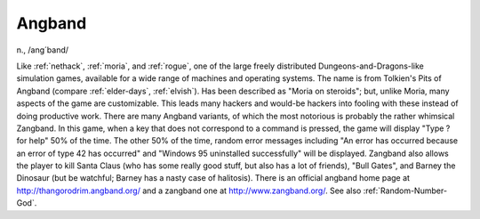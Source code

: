 .. _Angband:

============================================================
Angband
============================================================

n\., /ang´band/

Like :ref:`nethack`\, :ref:`moria`\, and :ref:`rogue`\, one of the large freely distributed Dungeons-and-Dragons-like simulation games, available for a wide range of machines and operating systems.
The name is from Tolkien's Pits of Angband (compare :ref:`elder-days`\, :ref:`elvish`\).
Has been described as "Moria on steroids"; but, unlike Moria, many aspects of the game are customizable.
This leads many hackers and would-be hackers into fooling with these instead of doing productive work.
There are many Angband variants, of which the most notorious is probably the rather whimsical Zangband.
In this game, when a key that does not correspond to a command is pressed, the game will display "Type ?
for help" 50% of the time.
The other 50% of the time, random error messages including "An error has occurred because an error of type 42 has occurred" and "Windows 95 uninstalled successfully" will be displayed.
Zangband also allows the player to kill Santa Claus (who has some really good stuff, but also has a lot of friends), "Bull Gates", and Barney the Dinosaur (but be watchful; Barney has a nasty case of halitosis).
There is an official angband home page at `http://thangorodrim.angband.org/ <http://thangorodrim.angband.org/>`_\  and a zangband one at `http://www.zangband.org/ <http://www.zangband.org/>`_.
See also :ref:`Random-Number-God`\.

